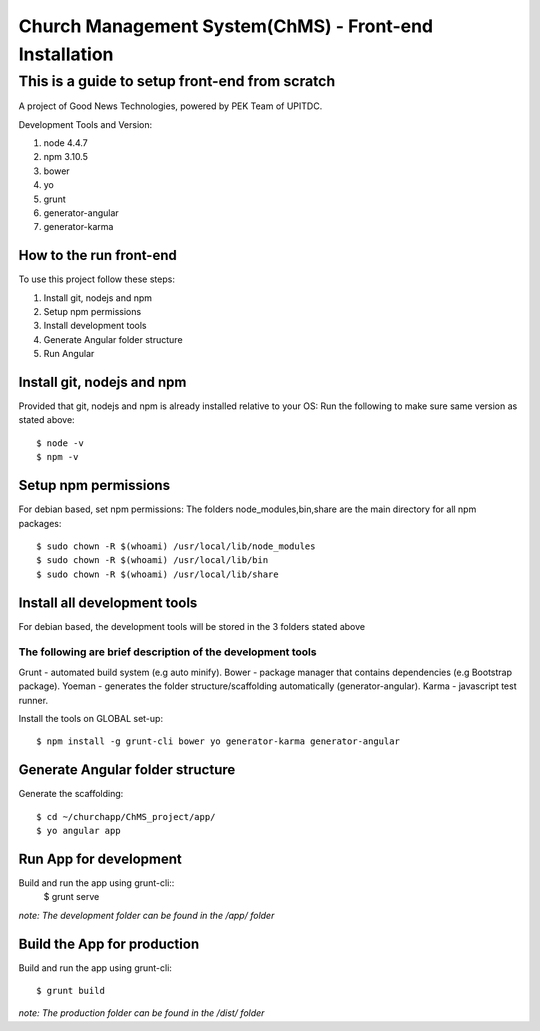 =======================================================
Church Management System(ChMS) - Front-end Installation 
=======================================================

This is a guide to setup front-end from scratch
_______________________________________________

A project of Good News Technologies, powered by PEK Team of UPITDC.

Development Tools and Version:

#. node 4.4.7 
#. npm 3.10.5 
#. bower
#. yo 
#. grunt 
#. generator-angular
#. generator-karma

How to the run front-end 
===================

To use this project follow these steps:

#. Install git, nodejs and npm 
#. Setup npm permissions
#. Install development tools 
#. Generate Angular folder structure 
#. Run Angular  


Install git, nodejs and npm 
==========================
Provided that git, nodejs and npm is already installed relative to your OS:
Run the following to make sure same version as stated above::

    $ node -v
    $ npm -v

Setup npm permissions
==========================
For debian based, set npm permissions: 
The folders node_modules,bin,share are the main directory for all npm
packages::

    $ sudo chown -R $(whoami) /usr/local/lib/node_modules
    $ sudo chown -R $(whoami) /usr/local/lib/bin
    $ sudo chown -R $(whoami) /usr/local/lib/share

Install all development tools 
==========================
For debian based, the development tools will be stored in the 3 folders stated above

The following are brief description of the development tools
-----------------------------------------------------------
Grunt - automated build system (e.g auto minify).
Bower - package manager that contains dependencies (e.g Bootstrap package).
Yoeman - generates the folder structure/scaffolding automatically (generator-angular).
Karma - javascript test runner. 

Install the tools on GLOBAL set-up::

    $ npm install -g grunt-cli bower yo generator-karma generator-angular 

Generate Angular folder structure 
==========================

Generate the scaffolding::

    $ cd ~/churchapp/ChMS_project/app/ 
    $ yo angular app 

Run App for development
==========================
Build and run the app using grunt-cli::
    $ grunt serve

*note: The development folder can be found in the /app/ folder*

Build the App for production 
==========================
Build and run the app using grunt-cli::

    $ grunt build 

*note: The production folder can be found in the /dist/ folder*



